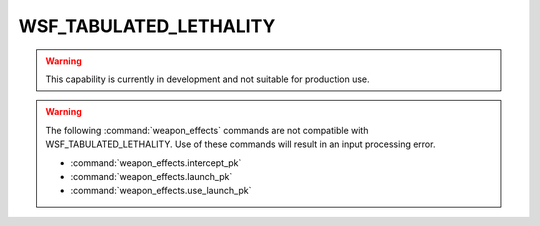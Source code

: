 .. ****************************************************************************
.. CUI
..
.. The Advanced Framework for Simulation, Integration, and Modeling (AFSIM)
..
.. The use, dissemination or disclosure of data in this file is subject to
.. limitation or restriction. See accompanying README and LICENSE for details.
.. ****************************************************************************

WSF_TABULATED_LETHALITY
-----------------------

.. warning::
    This capability is currently in development and not suitable for production use.

.. model:: weapon_effects WSF_TABULATED_LETHALITY

    :model:`WSF_TABULATED_LETHALITY` linearly interpolates on a probability of kill (Pk) versus circular error probable (CEP),
    with a different interpolation for each target platform type under consideration.

   .. parsed-literal::

     :command:`weapon_effects` <name> :model:`WSF_TABULATED_LETHALITY`
       :command:`weapon_effects` Commands ...
       :command:`WSF_EXPLICIT_WEAPON_EFFECTS` Commands ...

       circular_error_probable_ <length-value>
       target_type_
       pk_at_cep_ <pk-value> <length-value>
     end_weapon_effects

.. warning::

   The following :command:`weapon_effects` commands are not compatible with WSF_TABULATED_LETHALITY.  Use of these commands will result in an input processing error.

   * :command:`weapon_effects.intercept_pk`
   * :command:`weapon_effects.launch_pk`
   * :command:`weapon_effects.use_launch_pk`

.. command:: circular_error_probable <length-value>

   This value specifies the 50th percentile intrinsic nominal accuracy of the weapon, when used as intended, within standard constraints.  This value may be drawn upon to determine the end-game target offsets or miss distances.

.. command:: target_type

   Indicates the target platform type for which the following Pk table is valid.  As many tables as desired may be
   specified, for different expected target platform types.

.. command:: pk_at_cep <pk-value> <length-value>

   Specify an entry in the Pk vs. CEP table.  Multiple points may be provided for each target platform type.
